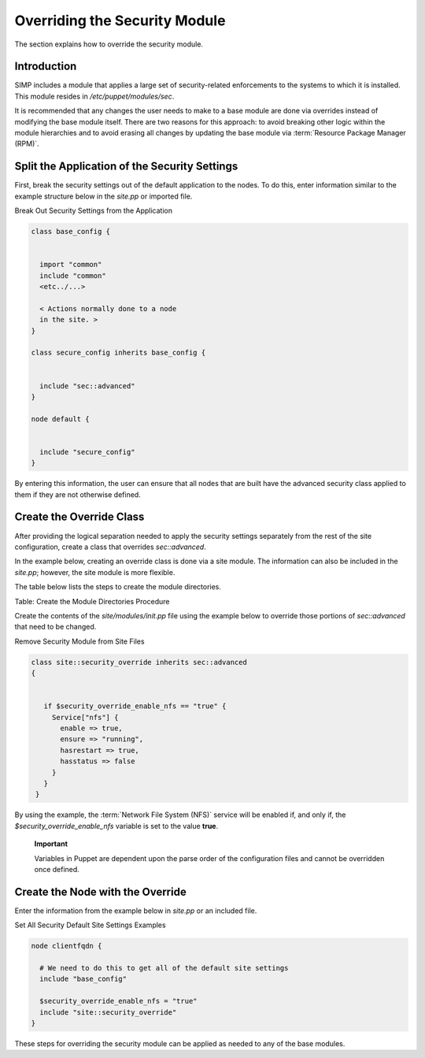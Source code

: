 Overriding the Security Module
==============================

The section explains how to override the security module.

Introduction
------------

SIMP includes a module that applies a large set of security-related
enforcements to the systems to which it is installed. This module
resides in */etc/puppet/modules/sec*.

It is recommended that any changes the user needs to make to a base
module are done via overrides instead of modifying the base module
itself. There are two reasons for this approach: to avoid breaking other
logic within the module hierarchies and to avoid erasing all changes by
updating the base module via :term:`Resource Package Manager (RPM)`.

Split the Application of the Security Settings
----------------------------------------------

First, break the security settings out of the default application to the
nodes. To do this, enter information similar to the example structure
below in the *site.pp* or imported file.

Break Out Security Settings from the Application

.. code-block:: ruby

            class base_config {


              import "common"
              include "common"
              <etc../...>

              < Actions normally done to a node
              in the site. >
            }

            class secure_config inherits base_config {


              include "sec::advanced"
            }

            node default {


              include "secure_config"
            }


By entering this information, the user can ensure that all nodes that
are built have the advanced security class applied to them if they are
not otherwise defined.

Create the Override Class
-------------------------

After providing the logical separation needed to apply the security
settings separately from the rest of the site configuration, create a
class that overrides *sec::advanced*.

In the example below, creating an override class is done via a site
module. The information can also be included in the *site.pp*; however,
the site module is more flexible.

The table below lists the steps to create the module directories.


Table: Create the Module Directories Procedure

Create the contents of the *site/modules/init.pp* file using the example
below to override those portions of *sec::advanced* that need to be
changed.

Remove Security Module from Site Files

.. code-block:: bash

            class site::security_override inherits sec::advanced
            {


               if $security_override_enable_nfs == "true" {
                 Service["nfs"] {
                   enable => true,
                   ensure => "running",
                   hasrestart => true,
                   hasstatus => false
                 }
               }
             }


By using the example, the :term:`Network File System (NFS)` service will be enabled if, and only if, the
*$security\_override\_enable\_nfs* variable is set to the value
**true**.

    **Important**

    Variables in Puppet are dependent upon the parse order of the
    configuration files and cannot be overridden once defined.

Create the Node with the Override
---------------------------------

Enter the information from the example below in *site.pp* or an included
file.

Set All Security Default Site Settings Examples

.. code-block:: ruby

            node clientfqdn {

              # We need to do this to get all of the default site settings
              include "base_config"

              $security_override_enable_nfs = "true"
              include "site::security_override"
            }


These steps for overriding the security module can be applied as needed
to any of the base modules.
